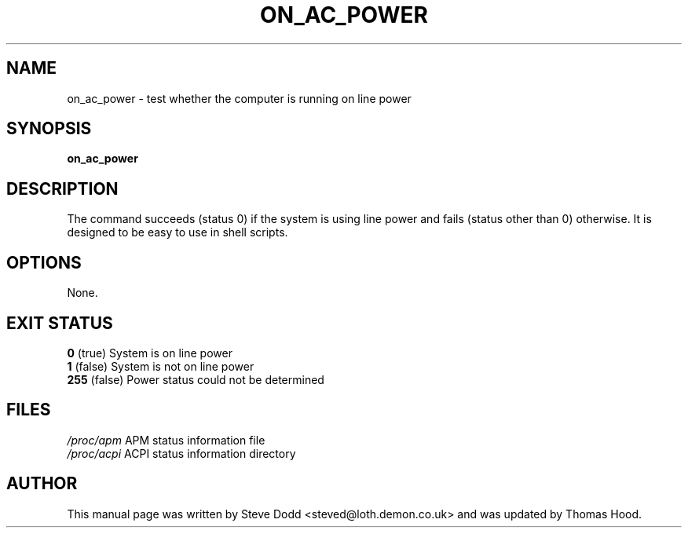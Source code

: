 .\"                                      Hey, EMACS: -*- nroff -*-
.\" First parameter, NAME, should be all caps
.\" Second parameter, SECTION, should be 1-8, maybe w/ subsection
.\" other parameters are allowed: see man(7), man(1)
.TH ON_AC_POWER 1 "January 2004" "" ""
.\" Please adjust this date whenever revising the manpage.
.\"
.\" Some roff macros, for reference:
.\" .nh        disable hyphenation
.\" .hy        enable hyphenation
.\" .ad l      left justify
.\" .ad b      justify to both left and right margins
.\" .nf        disable filling
.\" .fi        enable filling
.\" .br        insert line break
.\" .sp <n> insert n+1 empty lines
.\" for manpage-specific macros, see man(7)
.SH NAME
on_ac_power \- test whether the computer is running on line power
.SH SYNOPSIS
.B on_ac_power
.SH DESCRIPTION
The command succeeds (status 0) if the system is using line power
and fails (status other than 0) otherwise.
It is designed to be easy to use in shell scripts.
.SH OPTIONS
None.
.SH "EXIT STATUS"
.br
.nf
\fB0\fR (true)    System is on line power
\fB1\fR (false)   System is not on line power
\fB255\fR (false) Power status could not be determined
.SH FILES
.br
.nf
.ta \w'/proc/apm   'u
\fI/proc/apm\fR         APM status information file
.nf
.ta \w'/proc/acpi/ 'u
\fI/proc/acpi\fR        ACPI status information directory
.SH AUTHOR
This manual page was written by Steve Dodd <steved@loth.demon.co.uk>
and was updated by Thomas Hood.
